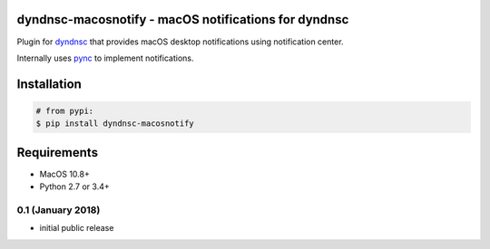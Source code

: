 dyndnsc-macosnotify - macOS notifications for dyndnsc
=====================================================

.. image:: https://img.shields.io/pypi/v/dyndnsc-macosnotify.svg
    :target: https://pypi.python.org/pypi/dyndnsc-macosnotify

.. image:: https://img.shields.io/pypi/l/dyndnsc-macosnotify.svg
    :target: https://pypi.python.org/pypi/dyndnsc-macosnotify

.. image:: https://img.shields.io/pypi/pyversions/dyndnsc-macosnotify.svg
    :target: https://pypi.python.org/pypi/dyndnsc-macosnotify

.. image:: https://travis-ci.org/infothrill/python-dyndnsc-macosnotify.svg?branch=master
    :target: https://travis-ci.org/infothrill/python-dyndnsc-macosnotify

Plugin for `dyndnsc <https://pypi.python.org/pypi/dyndnsc>`_ that provides
macOS desktop notifications using notification center.

Internally uses `pync <https://pypi.python.org/pypi/pync>`_ to implement notifications.

Installation
============

.. code-block:: bash

    # from pypi:
    $ pip install dyndnsc-macosnotify

Requirements
============
* MacOS 10.8+
* Python 2.7 or 3.4+



.. :changelog:

0.1 (January 2018)
++++++++++++++++++++++
- initial public release



